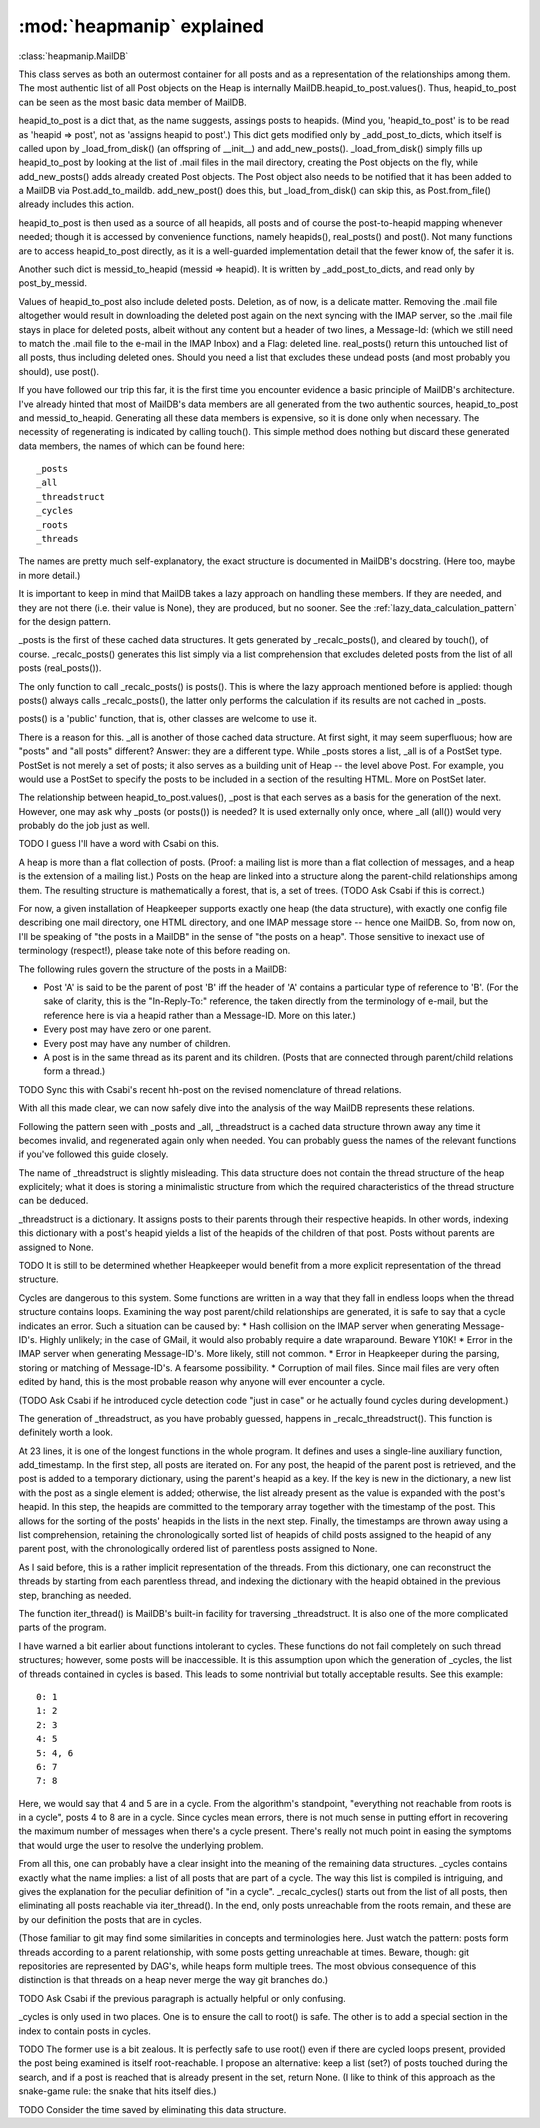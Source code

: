 :mod:`heapmanip` explained
==========================

:class:`heapmanip.MailDB`

This class serves as both an outermost container for all posts
and as a representation of the relationships among them. The
most authentic list of all Post objects on the Heap is internally
MailDB.heapid_to_post.values(). Thus, heapid_to_post can be seen as the
most basic data member of MailDB.

heapid_to_post is a dict that, as the name suggests, assings posts
to heapids. (Mind you, 'heapid_to_post' is to be read as 'heapid =>
post', not as 'assigns heapid to post'.) This dict gets modified only by
_add_post_to_dicts, which itself is called upon by _load_from_disk() (an
offspring of __init__) and add_new_posts(). _load_from_disk() simply
fills up heapid_to_post by looking at the list of .mail files in the
mail directory, creating the Post objects on the fly, while
add_new_posts() adds already created Post objects. The Post object also
needs to be notified that it has been added to a MailDB via
Post.add_to_maildb. add_new_post() does this, but _load_from_disk() can
skip this, as Post.from_file() already includes this action.

heapid_to_post is then used as a source of all heapids, all posts and
of course the post-to-heapid mapping whenever needed; though it is
accessed by convenience functions, namely heapids(), real_posts() and
post(). Not many functions are to access heapid_to_post directly, as
it is a well-guarded implementation detail that the fewer know of, the
safer it is.

Another such dict is messid_to_heapid (messid => heapid). It is
written by _add_post_to_dicts, and read only by post_by_messid.

Values of heapid_to_post also include deleted posts. Deletion, as of
now, is a delicate matter. Removing the .mail file altogether would
result in downloading the deleted post again on the next syncing with
the IMAP server, so the .mail file stays in place for deleted posts,
albeit without any content but a header of two lines, a Message-Id:
(which we still need to match the .mail file to the e-mail in the IMAP
Inbox) and a Flag: deleted line. real_posts() return this untouched
list of all posts, thus including deleted ones. Should you need a list
that excludes these undead posts (and most probably you should), use
post().

If you have followed our trip this far, it is the first time you
encounter evidence a basic principle of MailDB's architecture. I've
already hinted that most of MailDB's data members are all generated
from the two authentic sources, heapid_to_post and messid_to_heapid.
Generating all these data members is expensive, so it is done only
when necessary. The necessity of regenerating is indicated by calling
touch(). This simple method does nothing but discard these generated
data members, the names of which can be found here::

   _posts
   _all
   _threadstruct
   _cycles
   _roots
   _threads

The names are pretty much self-explanatory, the exact structure is
documented in MailDB's docstring. (Here too, maybe in more detail.)

It is important to keep in mind that MailDB takes a lazy approach on
handling these members. If they are needed, and they are not there
(i.e. their value is None), they are produced, but no sooner.
See the :ref:`lazy_data_calculation_pattern` for the design pattern.

_posts is the first of these cached data structures. It gets generated
by _recalc_posts(), and cleared by touch(), of course. _recalc_posts()
generates this list simply via a list comprehension that excludes deleted
posts from the list of all posts (real_posts()).

The only function to call _recalc_posts() is posts(). This is where the
lazy approach mentioned before is applied: though posts() always calls
_recalc_posts(), the latter only performs the calculation if its results
are not cached in _posts.

posts() is a 'public' function, that is, other classes are welcome to
use it.

There is a reason for this. _all is another of those cached data
structure. At first sight, it may seem superfluous; how are "posts" and
"all posts" different? Answer: they are a different type. While _posts
stores a list, _all is of a PostSet type. PostSet is not merely a set
of posts; it also serves as a building unit of Heap -- the level above
Post. For example, you would use a PostSet to specify the posts to be
included in a section of the resulting HTML. More on PostSet later.

The relationship between heapid_to_post.values(), _post is that each
serves as a basis for the generation of the next. However, one may ask
why _posts (or posts()) is needed? It is used externally only once,
where _all (all()) would very probably do the job just as well.

TODO I guess I'll have a word with Csabi on this.

A heap is more than a flat collection of posts. (Proof: a mailing list
is more than a flat collection of messages, and a heap is the extension
of a mailing list.) Posts on the heap are linked into a structure along
the parent-child relationships among them. The resulting structure is
mathematically a forest, that is, a set of trees. (TODO Ask Csabi if
this is correct.)

For now, a given installation of Heapkeeper supports exactly one
heap (the  data structure), with exactly one config file describing one
mail directory, one HTML directory, and one IMAP message store -- hence
one MailDB. So, from now on, I'll be speaking of "the posts in a MailDB"
in the sense of "the posts on a heap". Those sensitive to inexact use
of terminology (respect!), please take note of this before reading on.

The following rules govern the structure of the posts in a MailDB:

* Post 'A' is said to be the parent of post 'B' iff the header of 'A' contains
  a particular type of reference to 'B'. (For the sake of clarity, this is the
  "In-Reply-To:" reference, the taken directly from the terminology of e-mail,
  but the reference here is via a heapid rather than a Message-ID. More on this
  later.)
* Every post may have zero or one parent.
* Every post may have any number of children.
* A post is in the same thread as its parent and its children. (Posts that are
  connected through parent/child relations form a thread.)

TODO Sync this with Csabi's recent hh-post on the revised nomenclature of
thread relations.

With all this made clear, we can now safely dive into the analysis of
the way MailDB represents these relations.

Following the pattern seen with _posts and _all, _threadstruct is a cached
data structure thrown away any time it becomes invalid, and regenerated
again only when needed. You can probably guess the names of the relevant
functions if you've followed this guide closely.

The name of _threadstruct is slightly misleading. This data structure
does not contain the thread structure of the heap explicitely; what
it does is storing a minimalistic structure from which the required
characteristics of the thread structure can be deduced.

_threadstruct is a dictionary. It assigns posts to their parents through
their respective heapids. In other words, indexing this dictionary with
a post's heapid yields a list of the heapids of the children of that
post. Posts without parents are assigned to None.

TODO It is still to be determined whether Heapkeeper would benefit
from a more explicit representation of the thread structure.

Cycles are dangerous to this system. Some functions are written in a
way that they fall in endless loops when the thread structure contains
loops. Examining the way post parent/child relationships are generated,
it is safe to say that a cycle indicates an error. Such a situation can
be caused by:
* Hash collision on the IMAP server when generating Message-ID's. Highly
unlikely; in the case of GMail, it would also probably require a date
wraparound. Beware Y10K!
* Error in the IMAP server when generating Message-ID's. More likely,
still not common.
* Error in Heapkeeper during the parsing, storing or matching of
Message-ID's. A fearsome possibility.
* Corruption of mail files. Since mail files are very often edited by
hand, this is the most probable reason why anyone will ever encounter
a cycle.

(TODO Ask Csabi if he introduced cycle detection code "just in case"
or he actually found cycles during development.)

The generation of _threadstruct, as you have probably guessed, happens
in _recalc_threadstruct().  This function is definitely worth a look.

At 23 lines, it is one of the longest functions in the whole program. It
defines and uses a single-line auxiliary function, add_timestamp. In the
first step, all posts are iterated on. For any post, the heapid of the
parent post is retrieved, and the post is added to a temporary dictionary,
using the parent's heapid as a key. If the key is new in the dictionary,
a new list with the post as a single element is added; otherwise, the list
already present as the value is expanded with the post's heapid. In this
step, the heapids are committed to the temporary array together with the
timestamp of the post. This allows for the sorting of the posts' heapids
in the lists in the next step. Finally, the timestamps are thrown away
using a list comprehension, retaining the chronologically sorted list of
heapids of child posts assigned to the heapid of any parent post, with
the chronologically ordered list of parentless posts assigned to None.

As I said before, this is a rather implicit representation of the
threads. From this dictionary, one can reconstruct the threads by starting
from each parentless thread, and indexing the dictionary with the heapid
obtained in the previous step, branching as needed.

The function iter_thread() is MailDB's built-in facility for traversing
_threadstruct. It is also one of the more complicated parts of the
program.

I have warned a bit earlier about functions intolerant to cycles. These
functions do not fail completely on such thread structures; however,
some posts will be inaccessible. It is this assumption upon which
the generation of _cycles, the list of threads contained in cycles is
based. This leads to some nontrivial but totally acceptable results. See
this example::

   0: 1
   1: 2
   2: 3
   4: 5
   5: 4, 6
   6: 7
   7: 8

Here, we would say that 4 and 5 are in a cycle. From the algorithm's
standpoint, "everything not reachable from roots is in a cycle", posts 4
to 8 are in a cycle. Since cycles mean errors, there is not much sense
in putting effort in recovering the maximum number of messages when
there's a cycle present. There's really not much point in easing the
symptoms that would urge the user to resolve the underlying problem.

From all this, one can probably have a clear insight into the meaning
of the remaining data structures. _cycles contains exactly what the name
implies: a list of all posts that are part of a cycle. The way this list
is compiled is intriguing, and gives the explanation for the peculiar
definition of "in a cycle". _recalc_cycles() starts out from the list
of all posts, then eliminating all posts reachable via iter_thread(). In
the end, only posts unreachable from the roots remain, and these are by
our definition the posts that are in cycles.

(Those familiar to git may find some similarities in concepts
and terminologies here. Just watch the pattern: posts form threads
according to a parent relationship, with some posts getting unreachable
at times. Beware, though: git repositories are represented by DAG's,
while heaps form multiple trees. The most obvious consequence of this
distinction is that threads on a heap never merge the way git branches
do.)

TODO Ask Csabi if the previous paragraph is actually helpful or only
confusing.

_cycles is only used in two places. One is to ensure the call to root()
is safe. The other is to add a special section in the index to contain
posts in cycles.

TODO The former use is a bit zealous. It is perfectly safe to use root()
even if there are cycled loops present, provided the post being examined
is itself root-reachable. I propose an alternative: keep a list (set?) of
posts touched during the search, and if a post is reached that is already
present in the set, return None. (I like to think of this approach as
the snake-game rule: the snake that hits itself dies.)

TODO Consider the time saved by eliminating this data structure.

